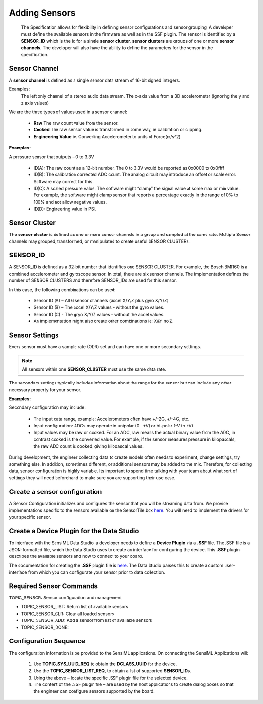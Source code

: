 
Adding Sensors
--------------------

 The Specification allows for flexibility in defining sensor configurations and sensor grouping. A developer must define the available sensors in the firmware as well as in the SSF plugin. The sensor is identified by a **SENSOR_ID** which is the id for a single **sensor cluster**. **sensor clusters** are groups of one or more **sensor channels**. The developer will also have the ability to define the parameters for the sensor in the specification.


Sensor Channel
````````````````

A **sensor channel** is defined as a single sensor data stream of 16-bit signed integers.

Examples:
	The left only channel of a stereo audio data stream.
	The x-axis value from a 3D accelerometer (ignoring the y and z axis values)

We are the three types of values used in a sensor channel:

    * **Raw** The raw count value from the sensor.
    * **Cooked**  The raw sensor value is transformed in some way, ie calibration or clipping.
    * **Engineering Value** ie. Converting Accelerometer to units of Force(m/s^2)

**Examples:**

A pressure sensor that outputs – 0 to 3.3V.

	* ID(A): The raw count as a 12-bit number. The 0 to 3.3V would be reported as 0x0000 to 0x0ffff
	* ID(B): The calibration corrected ADC count. The analog circuit may introduce an offset or scale error. Software may correct for this.
	* ID(C): A scaled pressure value. The software might “clamp” the signal value at some max or min value. For example, the software might clamp sensor that reports a percentage exactly in the range of 0% to 100% and not allow negative values.
	* ID(D): Engineering value in PSI.

Sensor Cluster
````````````````

The **sensor cluster** is defined as one or more sensor channels in a group and sampled at the same rate. Multiple Sensor channels may grouped, transformed, or manipulated to create useful SENSOR CLUSTERs.

SENSOR_ID
````````````````
A SENSOR_ID is defined as a 32-bit number that identifies one SENSOR CLUSTER.
For example, the Bosch BMI160 is a combined accelerometer and gyroscope sensor. In total, there are six sensor channels.  The implementation defines the number of SENSOR CLUSTERS and therefore SENSOR_IDs are used for this sensor.

In this case, the following combinations can be used:

	* Sensor ID (A) – All 6 sensor channels (accel X/Y/Z plus gyro X/Y/Z)
	* Sensor ID (B) – The accel X/Y/Z values – without the gyro values.
	* Sensor ID (C) - The gryo X/Y/Z values – without the accel values.
	* An implementation might also create other combinations ie: X&Y no Z.

Sensor Settings
````````````````
Every sensor must have a sample rate (ODR) set and can have one or more secondary settings.

.. note::

	All sensors within one **SENSOR_CLUSTER** must use the same data rate.

The secondary settings typically includes information about the range for the sensor but can include any other necessary property for your sensor.

**Examples:**

Secondary configuration may include:

    * The input data range, example: Accelerometers often have +/-2G, +/-4G, etc.
    * Input configuration: ADCs may operate in unipolar (0...+V) or bi-polar (-V to +V)
    * Input values may be raw or cooked. For an ADC, raw means the actual binary value from the ADC, in contrast cooked is the converted value. For example, if the sensor measures pressure in kilopascals, the raw ADC count is cooked, giving kilopascal values.

During development, the engineer collecting data to create models often needs to experiment, change settings, try something else. In addition, sometimes different, or additional sensors may be added to the mix. Therefore, for collecting data, sensor configuration is highly variable. Its important to spend time talking with your team about what sort of settings they will need beforehand to make sure you are supporting their use case.


Create a sensor configuration
``````````````````````````````

A Sensor Configuration initializes and configures the sensor that you will be streaming data from. We provide implementations specific to the sensors available on the SensorTile.box `here <https://bitbucket.org/sensimldevteam/sensortile_box/src/master/ST-Apps/sensortilebox_ai_mqttsn_app/src/sensor_config.c>`__. You will need to implement the drivers for your specific sensor.


Create a Device Plugin for the Data Studio
``````````````````````````````````````````

To interface with the SensiML Data Studio, a developer needs to define a **Device Plugin** via a **.SSF** file. The .SSF file is a JSON-formatted file, which the Data Studio uses to create an interface for configuring the device. This **.SSF** plugin describes the available sensors and how to connect to your board.

The documentation for creating the **.SSF** plugin file is `here <https://sensiml.com/documentation/data-studio/adding-custom-device-firmware.html>`__. The Data Studio parses this to create a custom user-interface from which you can configurate your sensor prior to data collection.


Required Sensor Commands
````````````````````````


TOPIC_SENSOR: Sensor configuration and management

*	TOPIC_SENSOR_LIST: Return list of available sensors
*	TOPIC_SENSOR_CLR: Clear all loaded sensors
*	TOPIC_SENSOR_ADD: Add a sensor from list of available sensors
*   TOPIC_SENSOR_DONE:


Configuration Sequence
```````````````````````

The configuration information is be provided to the SensiML applications. On connecting the SensiML Applications will:

	1. Use **TOPIC_SYS_UUID_REQ** to obtain the **DCLASS_UUID** for the device.
	2. Use the **TOPIC_SENSOR_LIST_REQ**, to obtain a list of supported **SENSOR_IDs**.
	3. Using the above – locate the specific .SSF plugin file for the selected device.
	4. The content of the .SSF plugin file – are used by the host applications to create dialog boxes so that the engineer can configure sensors supported by the board.



